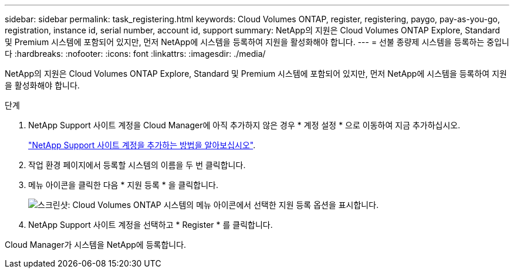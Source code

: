 ---
sidebar: sidebar 
permalink: task_registering.html 
keywords: Cloud Volumes ONTAP, register, registering, paygo, pay-as-you-go, registration, instance id, serial number, account id, support 
summary: NetApp의 지원은 Cloud Volumes ONTAP Explore, Standard 및 Premium 시스템에 포함되어 있지만, 먼저 NetApp에 시스템을 등록하여 지원을 활성화해야 합니다. 
---
= 선불 종량제 시스템을 등록하는 중입니다
:hardbreaks:
:nofooter: 
:icons: font
:linkattrs: 
:imagesdir: ./media/


[role="lead"]
NetApp의 지원은 Cloud Volumes ONTAP Explore, Standard 및 Premium 시스템에 포함되어 있지만, 먼저 NetApp에 시스템을 등록하여 지원을 활성화해야 합니다.

.단계
. NetApp Support 사이트 계정을 Cloud Manager에 아직 추가하지 않은 경우 * 계정 설정 * 으로 이동하여 지금 추가하십시오.
+
link:task_adding_nss_accounts.html["NetApp Support 사이트 계정을 추가하는 방법을 알아보십시오"].

. 작업 환경 페이지에서 등록할 시스템의 이름을 두 번 클릭합니다.
. 메뉴 아이콘을 클릭한 다음 * 지원 등록 * 을 클릭합니다.
+
image:screenshot_menu_registration.gif["스크린샷: Cloud Volumes ONTAP 시스템의 메뉴 아이콘에서 선택한 지원 등록 옵션을 표시합니다."]

. NetApp Support 사이트 계정을 선택하고 * Register * 를 클릭합니다.


Cloud Manager가 시스템을 NetApp에 등록합니다.
